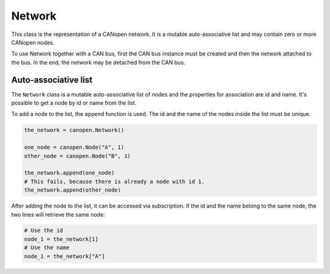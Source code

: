 Network
=======

This class is the representation of a CANopen network. It is a mutable auto-associative list and may contain zero or more CANopen nodes.

To use Network together with a CAN bus, first the CAN bus instance must be created and then the network attached to the bus.
In the end, the network may be detached from the CAN bus.

Auto-associative list
---------------------

The ``Network`` class is a mutable auto-associative list of nodes and the properties for association are id and name.
It's possible to get a node by id or name from the list.

To add a node to the list, the ``append`` function is used. The id and the name of the nodes inside the list must be unique.

.. code:: python

	the_network = canopen.Network()
	
	one_node = canopen.Node("A", 1)
	other_node = canopen.Node("B", 1)
	
	the_network.append(one_node)
	# This fails, because there is already a node with id 1.
	the_network.append(other_node)

After adding the node to the list, it can be accessed via subscription.
If the id and the name belong to the same node, the two lines will retrieve the same node:

.. code:: python

	# Use the id
	node_1 = the_network[1]
	# Use the name
	node_1 = the_network["A"]
